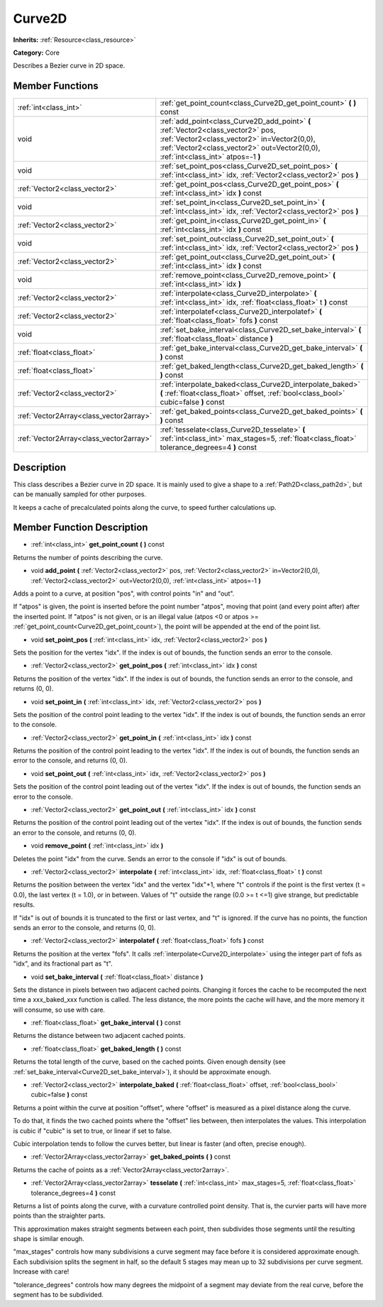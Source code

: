 .. _class_Curve2D:

Curve2D
=======

**Inherits:** :ref:`Resource<class_resource>`

**Category:** Core

Describes a Bezier curve in 2D space.

Member Functions
----------------

+------------------------------------------+--------------------------------------------------------------------------------------------------------------------------------------------------------------------------------------------------------------------------+
| :ref:`int<class_int>`                    | :ref:`get_point_count<class_Curve2D_get_point_count>`  **(** **)** const                                                                                                                                                 |
+------------------------------------------+--------------------------------------------------------------------------------------------------------------------------------------------------------------------------------------------------------------------------+
| void                                     | :ref:`add_point<class_Curve2D_add_point>`  **(** :ref:`Vector2<class_vector2>` pos, :ref:`Vector2<class_vector2>` in=Vector2(0,0), :ref:`Vector2<class_vector2>` out=Vector2(0,0), :ref:`int<class_int>` atpos=-1  **)** |
+------------------------------------------+--------------------------------------------------------------------------------------------------------------------------------------------------------------------------------------------------------------------------+
| void                                     | :ref:`set_point_pos<class_Curve2D_set_point_pos>`  **(** :ref:`int<class_int>` idx, :ref:`Vector2<class_vector2>` pos  **)**                                                                                             |
+------------------------------------------+--------------------------------------------------------------------------------------------------------------------------------------------------------------------------------------------------------------------------+
| :ref:`Vector2<class_vector2>`            | :ref:`get_point_pos<class_Curve2D_get_point_pos>`  **(** :ref:`int<class_int>` idx  **)** const                                                                                                                          |
+------------------------------------------+--------------------------------------------------------------------------------------------------------------------------------------------------------------------------------------------------------------------------+
| void                                     | :ref:`set_point_in<class_Curve2D_set_point_in>`  **(** :ref:`int<class_int>` idx, :ref:`Vector2<class_vector2>` pos  **)**                                                                                               |
+------------------------------------------+--------------------------------------------------------------------------------------------------------------------------------------------------------------------------------------------------------------------------+
| :ref:`Vector2<class_vector2>`            | :ref:`get_point_in<class_Curve2D_get_point_in>`  **(** :ref:`int<class_int>` idx  **)** const                                                                                                                            |
+------------------------------------------+--------------------------------------------------------------------------------------------------------------------------------------------------------------------------------------------------------------------------+
| void                                     | :ref:`set_point_out<class_Curve2D_set_point_out>`  **(** :ref:`int<class_int>` idx, :ref:`Vector2<class_vector2>` pos  **)**                                                                                             |
+------------------------------------------+--------------------------------------------------------------------------------------------------------------------------------------------------------------------------------------------------------------------------+
| :ref:`Vector2<class_vector2>`            | :ref:`get_point_out<class_Curve2D_get_point_out>`  **(** :ref:`int<class_int>` idx  **)** const                                                                                                                          |
+------------------------------------------+--------------------------------------------------------------------------------------------------------------------------------------------------------------------------------------------------------------------------+
| void                                     | :ref:`remove_point<class_Curve2D_remove_point>`  **(** :ref:`int<class_int>` idx  **)**                                                                                                                                  |
+------------------------------------------+--------------------------------------------------------------------------------------------------------------------------------------------------------------------------------------------------------------------------+
| :ref:`Vector2<class_vector2>`            | :ref:`interpolate<class_Curve2D_interpolate>`  **(** :ref:`int<class_int>` idx, :ref:`float<class_float>` t  **)** const                                                                                                 |
+------------------------------------------+--------------------------------------------------------------------------------------------------------------------------------------------------------------------------------------------------------------------------+
| :ref:`Vector2<class_vector2>`            | :ref:`interpolatef<class_Curve2D_interpolatef>`  **(** :ref:`float<class_float>` fofs  **)** const                                                                                                                       |
+------------------------------------------+--------------------------------------------------------------------------------------------------------------------------------------------------------------------------------------------------------------------------+
| void                                     | :ref:`set_bake_interval<class_Curve2D_set_bake_interval>`  **(** :ref:`float<class_float>` distance  **)**                                                                                                               |
+------------------------------------------+--------------------------------------------------------------------------------------------------------------------------------------------------------------------------------------------------------------------------+
| :ref:`float<class_float>`                | :ref:`get_bake_interval<class_Curve2D_get_bake_interval>`  **(** **)** const                                                                                                                                             |
+------------------------------------------+--------------------------------------------------------------------------------------------------------------------------------------------------------------------------------------------------------------------------+
| :ref:`float<class_float>`                | :ref:`get_baked_length<class_Curve2D_get_baked_length>`  **(** **)** const                                                                                                                                               |
+------------------------------------------+--------------------------------------------------------------------------------------------------------------------------------------------------------------------------------------------------------------------------+
| :ref:`Vector2<class_vector2>`            | :ref:`interpolate_baked<class_Curve2D_interpolate_baked>`  **(** :ref:`float<class_float>` offset, :ref:`bool<class_bool>` cubic=false  **)** const                                                                      |
+------------------------------------------+--------------------------------------------------------------------------------------------------------------------------------------------------------------------------------------------------------------------------+
| :ref:`Vector2Array<class_vector2array>`  | :ref:`get_baked_points<class_Curve2D_get_baked_points>`  **(** **)** const                                                                                                                                               |
+------------------------------------------+--------------------------------------------------------------------------------------------------------------------------------------------------------------------------------------------------------------------------+
| :ref:`Vector2Array<class_vector2array>`  | :ref:`tesselate<class_Curve2D_tesselate>`  **(** :ref:`int<class_int>` max_stages=5, :ref:`float<class_float>` tolerance_degrees=4  **)** const                                                                          |
+------------------------------------------+--------------------------------------------------------------------------------------------------------------------------------------------------------------------------------------------------------------------------+

Description
-----------

This class describes a Bezier curve in 2D space. It is mainly used to give a shape to a :ref:`Path2D<class_path2d>`, but can be manually sampled for other purposes.

It keeps a cache of precalculated points along the curve, to speed further calculations up.

Member Function Description
---------------------------

.. _class_Curve2D_get_point_count:

- :ref:`int<class_int>`  **get_point_count**  **(** **)** const

Returns the number of points describing the curve.

.. _class_Curve2D_add_point:

- void  **add_point**  **(** :ref:`Vector2<class_vector2>` pos, :ref:`Vector2<class_vector2>` in=Vector2(0,0), :ref:`Vector2<class_vector2>` out=Vector2(0,0), :ref:`int<class_int>` atpos=-1  **)**

Adds a point to a curve, at position "pos", with control points "in" and "out".

If "atpos" is given, the point is inserted before the point number "atpos", moving that point (and every point after) after the inserted point. If "atpos" is not given, or is an illegal value (atpos <0 or atpos >= :ref:`get_point_count<Curve2D_get_point_count>`), the point will be appended at the end of the point list.

.. _class_Curve2D_set_point_pos:

- void  **set_point_pos**  **(** :ref:`int<class_int>` idx, :ref:`Vector2<class_vector2>` pos  **)**

Sets the position for the vertex "idx". If the index is out of bounds, the function sends an error to the console.

.. _class_Curve2D_get_point_pos:

- :ref:`Vector2<class_vector2>`  **get_point_pos**  **(** :ref:`int<class_int>` idx  **)** const

Returns the position of the vertex "idx". If the index is out of bounds, the function sends an error to the console, and returns (0, 0).

.. _class_Curve2D_set_point_in:

- void  **set_point_in**  **(** :ref:`int<class_int>` idx, :ref:`Vector2<class_vector2>` pos  **)**

Sets the position of the control point leading to the vertex "idx". If the index is out of bounds, the function sends an error to the console.

.. _class_Curve2D_get_point_in:

- :ref:`Vector2<class_vector2>`  **get_point_in**  **(** :ref:`int<class_int>` idx  **)** const

Returns the position of the control point leading to the vertex "idx". If the index is out of bounds, the function sends an error to the console, and returns (0, 0).

.. _class_Curve2D_set_point_out:

- void  **set_point_out**  **(** :ref:`int<class_int>` idx, :ref:`Vector2<class_vector2>` pos  **)**

Sets the position of the control point leading out of the vertex "idx". If the index is out of bounds, the function sends an error to the console.

.. _class_Curve2D_get_point_out:

- :ref:`Vector2<class_vector2>`  **get_point_out**  **(** :ref:`int<class_int>` idx  **)** const

Returns the position of the control point leading out of the vertex "idx". If the index is out of bounds, the function sends an error to the console, and returns (0, 0).

.. _class_Curve2D_remove_point:

- void  **remove_point**  **(** :ref:`int<class_int>` idx  **)**

Deletes the point "idx" from the curve. Sends an error to the console if "idx" is out of bounds.

.. _class_Curve2D_interpolate:

- :ref:`Vector2<class_vector2>`  **interpolate**  **(** :ref:`int<class_int>` idx, :ref:`float<class_float>` t  **)** const

Returns the position between the vertex "idx" and the vertex "idx"+1, where "t" controls if the point is the first vertex (t = 0.0), the last vertex (t = 1.0), or in between. Values of "t" outside the range (0.0 >= t  <=1) give strange, but predictable results.

If "idx" is out of bounds it is truncated to the first or last vertex, and "t" is ignored. If the curve has no points, the function sends an error to the console, and returns (0, 0).

.. _class_Curve2D_interpolatef:

- :ref:`Vector2<class_vector2>`  **interpolatef**  **(** :ref:`float<class_float>` fofs  **)** const

Returns the position at the vertex "fofs". It calls :ref:`interpolate<Curve2D_interpolate>` using the integer part of fofs as "idx", and its fractional part as "t".

.. _class_Curve2D_set_bake_interval:

- void  **set_bake_interval**  **(** :ref:`float<class_float>` distance  **)**

Sets the distance in pixels between two adjacent cached points. Changing it forces the cache to be recomputed the next time a xxx_baked_xxx function is called. The less distance, the more points the cache will have, and the more memory it will consume, so use with care.

.. _class_Curve2D_get_bake_interval:

- :ref:`float<class_float>`  **get_bake_interval**  **(** **)** const

Returns the distance between two adjacent cached points.

.. _class_Curve2D_get_baked_length:

- :ref:`float<class_float>`  **get_baked_length**  **(** **)** const

Returns the total length of the curve, based on the cached points. Given enough density (see :ref:`set_bake_interval<Curve2D_set_bake_interval>`), it should be approximate enough.

.. _class_Curve2D_interpolate_baked:

- :ref:`Vector2<class_vector2>`  **interpolate_baked**  **(** :ref:`float<class_float>` offset, :ref:`bool<class_bool>` cubic=false  **)** const

Returns a point within the curve at position "offset", where "offset" is measured as a pixel distance along the curve.

To do that, it finds the two cached points where the "offset" lies between, then interpolates the values. This interpolation is cubic if "cubic" is set to true, or linear if set to false.

Cubic interpolation tends to follow the curves better, but linear is faster (and often, precise enough).

.. _class_Curve2D_get_baked_points:

- :ref:`Vector2Array<class_vector2array>`  **get_baked_points**  **(** **)** const

Returns the cache of points as a :ref:`Vector2Array<class_vector2array>`.

.. _class_Curve2D_tesselate:

- :ref:`Vector2Array<class_vector2array>`  **tesselate**  **(** :ref:`int<class_int>` max_stages=5, :ref:`float<class_float>` tolerance_degrees=4  **)** const

Returns a list of points along the curve, with a curvature controlled point density. That is, the curvier parts will have more points than the straighter parts.

This approximation makes straight segments between each point, then subdivides those segments until the resulting shape is similar enough.

"max_stages" controls how many subdivisions a curve segment may face before it is considered approximate enough. Each subdivision splits the segment in half, so the default 5 stages may mean up to 32 subdivisions per curve segment. Increase with care!

"tolerance_degrees" controls how many degrees the midpoint of a segment may deviate from the real curve, before the segment has to be subdivided.


